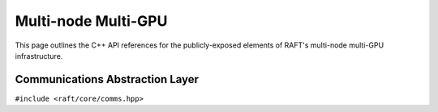 Multi-node Multi-GPU
====================

This page outlines the C++ API references for the publicly-exposed elements of RAFT's multi-node multi-GPU infrastructure.

.. role:: py(code)
   :language: c++
   :class: highlight

Communications Abstraction Layer
--------------------------------

``#include <raft/core/comms.hpp>``

.. doxygennamespace:: raft::comms
    :project: RAFT
    :members:
    :content-only:

